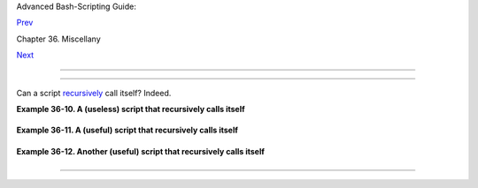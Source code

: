 .. raw:: html

   <div class="NAVHEADER">

.. raw:: html

   <table border="0" cellpadding="0" cellspacing="0" summary="Header navigation table" width="100%">

.. raw:: html

   <tr>

.. raw:: html

   <th align="center" colspan="3">

Advanced Bash-Scripting Guide:

.. raw:: html

   </th>

.. raw:: html

   </tr>

.. raw:: html

   <tr>

.. raw:: html

   <td align="left" valign="bottom" width="10%">

`Prev <testsandcomparisons.html>`__

.. raw:: html

   </td>

.. raw:: html

   <td align="center" valign="bottom" width="80%">

Chapter 36. Miscellany

.. raw:: html

   </td>

.. raw:: html

   <td align="right" valign="bottom" width="10%">

`Next <colorizing.html>`__

.. raw:: html

   </td>

.. raw:: html

   </tr>

.. raw:: html

   </table>

--------------

.. raw:: html

   </div>

.. raw:: html

   <div class="SECT1">

  36.4. Recursion: a script calling itself
=========================================

Can a script `recursively <localvar.html#RECURSIONREF>`__ call itself?
Indeed.

.. raw:: html

   <div class="EXAMPLE">

**Example 36-10. A (useless) script that recursively calls itself**

+--------------------------+--------------------------+--------------------------+
| .. code:: PROGRAMLISTING |
|                          |
|     #!/bin/bash          |
|     # recurse.sh         |
|                          |
|     #  Can a script recu |
| rsively call itself?     |
|     #  Yes, but is this  |
| of any practical use?    |
|     #  (See the followin |
| g.)                      |
|                          |
|     RANGE=10             |
|     MAXVAL=9             |
|                          |
|     i=$RANDOM            |
|     let "i %= $RANGE"  # |
|  Generate a random numbe |
| r between 0 and $RANGE - |
|  1.                      |
|                          |
|     if [ "$i" -lt "$MAXV |
| AL" ]                    |
|     then                 |
|       echo "i = $i"      |
|       ./$0             # |
|   Script recursively spa |
| wns a new instance of it |
| self.                    |
|     fi                 # |
|   Each child script does |
|  the same, until         |
|                        # |
| + a generated $i equals  |
| $MAXVAL.                 |
|                          |
|     #  Using a "while" l |
| oop instead of an "if/th |
| en" test causes problems |
| .                        |
|     #  Explain why.      |
|                          |
|     exit 0               |
|                          |
|     # Note:              |
|     # ----               |
|     # This script must h |
| ave execute permission f |
| or it to work properly.  |
|     # This is the case e |
| ven if it is invoked by  |
| an "sh" command.         |
|     # Explain why.       |
                          
+--------------------------+--------------------------+--------------------------+

.. raw:: html

   </div>

.. raw:: html

   <div class="EXAMPLE">

**Example 36-11. A (useful) script that recursively calls itself**

+--------------------------+--------------------------+--------------------------+
| .. code:: PROGRAMLISTING |
|                          |
|     #!/bin/bash          |
|     # pb.sh: phone book  |
|                          |
|     # Written by Rick Bo |
| ivie, and used with perm |
| ission.                  |
|     # Modifications by A |
| BS Guide author.         |
|                          |
|     MINARGS=1     #  Scr |
| ipt needs at least one a |
| rgument.                 |
|     DATAFILE=./phonebook |
|                   #  A d |
| ata file in current work |
| ing directory            |
|                   #+ nam |
| ed "phonebook" must exis |
| t.                       |
|     PROGNAME=$0          |
|     E_NOARGS=70   #  No  |
| arguments error.         |
|                          |
|     if [ $# -lt $MINARGS |
|  ]; then                 |
|           echo "Usage: " |
| $PROGNAME" data-to-look- |
| up"                      |
|           exit $E_NOARGS |
|     fi                   |
|                          |
|                          |
|     if [ $# -eq $MINARGS |
|  ]; then                 |
|           grep $1 "$DATA |
| FILE"                    |
|           # 'grep' print |
| s an error message if $D |
| ATAFILE not present.     |
|     else                 |
|           ( shift; "$PRO |
| GNAME" $* ) | grep $1    |
|           # Script recur |
| sively calls itself.     |
|     fi                   |
|                          |
|     exit 0        #  Scr |
| ipt exits here.          |
|                   #  The |
| refore, it's o.k. to put |
|                   #+ non |
| -hashmarked comments and |
|  data after this point.  |
|                          |
|     # ------------------ |
| ------------------------ |
| ------------------------ |
| ------                   |
|     Sample "phonebook" d |
| atafile:                 |
|                          |
|     John Doe        1555 |
|  Main St., Baltimore, MD |
|  21228          (410) 22 |
| 2-3333                   |
|     Mary Moe        9899 |
|  Jones Blvd., Warren, NH |
|  03787          (603) 89 |
| 8-3232                   |
|     Richard Roe     856  |
| E. 7th St., New York, NY |
|  10009          (212) 33 |
| 3-4567                   |
|     Sam Roe         956  |
| E. 8th St., New York, NY |
|  10009          (212) 44 |
| 4-5678                   |
|     Zoe Zenobia     4481 |
|  N. Baker St., San Franc |
| isco, SF 94338  (415) 50 |
| 1-1631                   |
|     # ------------------ |
| ------------------------ |
| ------------------------ |
| ------                   |
|                          |
|     $bash pb.sh Roe      |
|     Richard Roe     856  |
| E. 7th St., New York, NY |
|  10009          (212) 33 |
| 3-4567                   |
|     Sam Roe         956  |
| E. 8th St., New York, NY |
|  10009          (212) 44 |
| 4-5678                   |
|                          |
|     $bash pb.sh Roe Sam  |
|     Sam Roe         956  |
| E. 8th St., New York, NY |
|  10009          (212) 44 |
| 4-5678                   |
|                          |
|     #  When more than on |
| e argument is passed to  |
| this script,             |
|     #+ it prints *only*  |
| the line(s) containing a |
| ll the arguments.        |
                          
+--------------------------+--------------------------+--------------------------+

.. raw:: html

   </div>

.. raw:: html

   <div class="EXAMPLE">

**Example 36-12. Another (useful) script that recursively calls itself**

+--------------------------+--------------------------+--------------------------+
| .. code:: PROGRAMLISTING |
|                          |
|     #!/bin/bash          |
|     # usrmnt.sh, written |
|  by Anthony Richardson   |
|     # Used in ABS Guide  |
| with permission.         |
|                          |
|     # usage:       usrmn |
| t.sh                     |
|     # description: mount |
|  device, invoking user m |
| ust be listed in the     |
|     #              MNTUS |
| ERS group in the /etc/su |
| doers file.              |
|                          |
|     # ------------------ |
| ------------------------ |
| ----------------         |
|     #  This is a usermou |
| nt script that reruns it |
| self using sudo.         |
|     #  A user with the p |
| roper permissions only h |
| as to type               |
|                          |
|     #   usermount /dev/f |
| d0 /mnt/floppy           |
|                          |
|     # instead of         |
|                          |
|     #   sudo usermount / |
| dev/fd0 /mnt/floppy      |
|                          |
|     #  I use this same t |
| echnique for all of my   |
|     #+ sudo scripts, bec |
| ause I find it convenien |
| t.                       |
|     # ------------------ |
| ------------------------ |
| ----------------         |
|                          |
|     #  If SUDO_COMMAND v |
| ariable is not set we ar |
| e not being run through  |
|     #+ sudo, so rerun ou |
| rselves. Pass the user's |
|  real and group id . . . |
|                          |
|     if [ -z "$SUDO_COMMA |
| ND" ]                    |
|     then                 |
|        mntusr=$(id -u) g |
| rpusr=$(id -g) sudo $0 $ |
| *                        |
|        exit 0            |
|     fi                   |
|                          |
|     # We will only get h |
| ere if we are being run  |
| by sudo.                 |
|     /bin/mount $* -o uid |
| =$mntusr,gid=$grpusr     |
|                          |
|     exit 0               |
|                          |
|     # Additional notes ( |
| from the author of this  |
| script):                 |
|     # ------------------ |
| ------------------------ |
| -------                  |
|                          |
|     # 1) Linux allows th |
| e "users" option in the  |
| /etc/fstab               |
|     #    file so that an |
| y user can mount removab |
| le media.                |
|     #    But, on a serve |
| r, I like to allow only  |
| a few                    |
|     #    individuals acc |
| ess to removable media.  |
|     #    I find using su |
| do gives me more control |
| .                        |
|                          |
|     # 2) I also find sud |
| o to be more convenient  |
| than                     |
|     #    accomplishing t |
| his task through groups. |
|                          |
|     # 3) This method giv |
| es anyone with proper pe |
| rmissions                |
|     #    root access to  |
| the mount command, so be |
|  careful                 |
|     #    about who you a |
| llow access.             |
|     #    You can get fin |
| er control over which ac |
| cess can be mounted      |
|     #    by using this s |
| ame technique in separat |
| e mntfloppy, mntcdrom,   |
|     #    and mntsamba sc |
| ripts.                   |
                          
+--------------------------+--------------------------+--------------------------+

.. raw:: html

   </div>

.. raw:: html

   <div class="CAUTION">

+--------------------------------------+--------------------------------------+
| |Caution|                            |
| Too many levels of recursion can     |
| exhaust the script's stack space,    |
| causing a segfault.                  |
+--------------------------------------+--------------------------------------+

.. raw:: html

   </div>

.. raw:: html

   </div>

.. raw:: html

   <div class="NAVFOOTER">

--------------

+--------------------------+--------------------------+--------------------------+
| `Prev <testsandcompariso | Tests and Comparisons:   |
| ns.html>`__              | Alternatives             |
| `Home <index.html>`__    | `Up <miscellany.html>`__ |
| `Next <colorizing.html>` |  "Colorizing" Scripts    |
| __                       |                          |
+--------------------------+--------------------------+--------------------------+

.. raw:: html

   </div>

.. |Caution| image:: ../images/caution.gif
